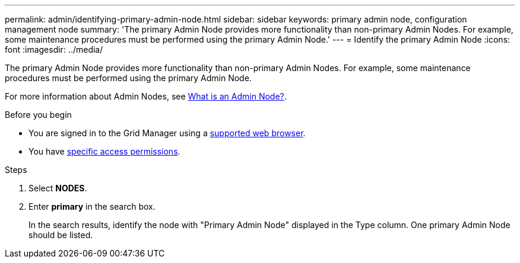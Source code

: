 ---
permalink: admin/identifying-primary-admin-node.html
sidebar: sidebar
keywords: primary admin node, configuration management node
summary: 'The primary Admin Node provides more functionality than non-primary Admin Nodes. For example, some maintenance procedures must be performed using the primary Admin Node.'
---
= Identify the primary Admin Node
:icons: font
:imagesdir: ../media/

[.lead]
The primary Admin Node provides more functionality than non-primary Admin Nodes. For example, some maintenance procedures must be performed using the primary Admin Node.

For more information about Admin Nodes, see link:../primer/what-admin-node-is.html[What is an Admin Node?].

.Before you begin

* You are signed in to the Grid Manager using a link:../admin/web-browser-requirements.html[supported web browser].
* You have link:admin-group-permissions.html[specific access permissions].

.Steps
. Select *NODES*.
. Enter *primary* in the search box.
+
In the search results, identify the node with "Primary Admin Node" displayed in the Type column. One primary Admin Node should be listed.